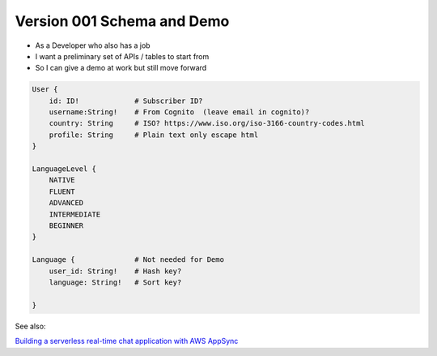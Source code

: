 

Version 001 Schema and Demo
===========================

* As a Developer who also has a job
* I want a preliminary set of APIs / tables to start from
* So I can give a demo at work but still move forward

.. code-block::

    User {
        id: ID!             # Subscriber ID?
        username:String!    # From Cognito  (leave email in cognito)?
        country: String     # ISO? https://www.iso.org/iso-3166-country-codes.html
        profile: String     # Plain text only escape html
    }

    LanguageLevel {
        NATIVE
        FLUENT
        ADVANCED
        INTERMEDIATE
        BEGINNER
    }
    
    Language {              # Not needed for Demo
        user_id: String!    # Hash key?
        language: String!   # Sort key?

    }

See also:

`Building a serverless real-time chat application with AWS AppSync <https://aws.amazon.com/blogs/mobile/building-a-serverless-real-time-chat-application-with-aws-appsync/>`_